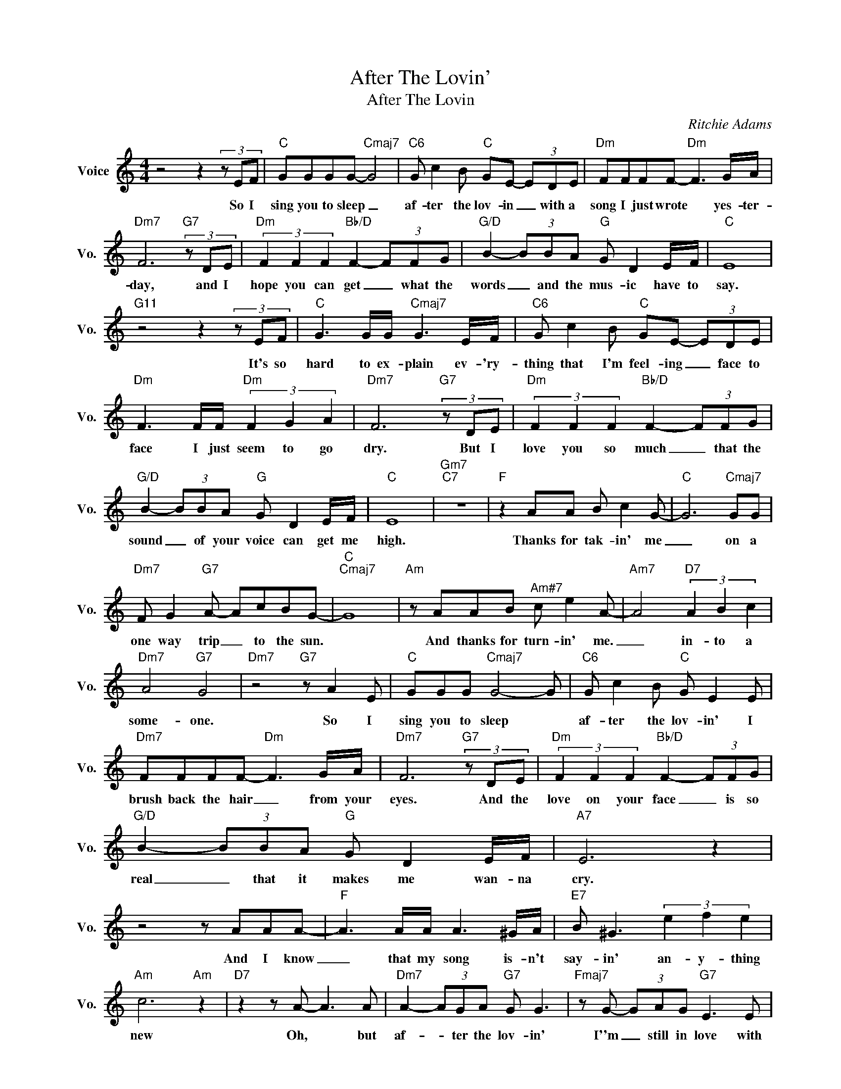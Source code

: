 X:1
T:After The Lovin'
T:After The Lovin
C:Ritchie Adams
Z:All Rights Reserved
L:1/8
M:4/4
K:C
V:1 treble nm="Voice" snm="Vo."
%%MIDI program 0
V:1
 z4 z2 (3z EF |"C" GGGG-"Cmaj7" G4 |"C6" G c2 B"C" GE- (3EDE |"Dm" FFFF-"Dm" F3 G/A/ | %4
w: So I|sing you to sleep _|af- ter the lov- in _ with a|song I just wrote * yes- ter-|
"Dm7" F6"G7" (3z DE |"Dm" (3F2 F2 F2"Bb/D" F2- (3FFG |"G/D" B2- (3BBA"G" G D2 E/F/ |"C" E8 | %8
w: day, and I|hope you can get _ what the|words _ and the mus- ic have to|say.|
"G11" z4 z2 (3z EF |"C" G3 G/G/"Cmaj7" G3 E/F/ |"C6" G c2 B"C" GE- (3EDE | %11
w: It's so|hard to ex- plain ev- 'ry-|thing that I'm feel- ing _ face to|
"Dm" F3 F/F/"Dm" (3F2 G2 A2 |"Dm7" F6"G7" (3z DE |"Dm" (3F2 F2 F2"Bb/D" F2- (3FFG | %14
w: face I just seem to go|dry. But I|love you so much _ that the|
"G/D" B2- (3BBA"G" G D2 E/F/ |"C" E8 |"Gm7""C7" z8 |"F" z2 AA B c2 G- |"C" G6"Cmaj7" GG | %19
w: sound _ of your voice can get me|high.||Thanks for tak- in' me|_ on a|
"Dm7" F G2"G7" A- AcBG- |"C""Cmaj7" G8 |"Am" z AAB"^Am#7" c e2 A- |"Am7" A4"D7" (3A2 B2 c2 | %23
w: one way trip _ to the sun.||And thanks for turn- in' me.|_ in- to a|
"Dm7" A4"G7" G4 |"Dm7" z4"G7" z A2 E |"C" GGG"Cmaj7" G4- G |"C6" G c2 B"C" G E2 E | %27
w: some- one.|So I|sing you to sleep *|af- ter the lov- in' I|
"Dm7" FFFF-"Dm" F3 G/A/ |"Dm7" F6"G7" (3z DE |"Dm" (3F2 F2 F2"Bb/D" F2- (3FFG | %30
w: brush back the hair _ from your|eyes. And the|love on your face _ is so|
"G/D" B2- (3BBA"G" G D2 E/F/ |"A7" E6 z2 | z4 z AAA- |"F" A3 A/A/ A3 ^G/A/ |"E7" B ^G3 (3e2 f2 e2 | %35
w: real _ that it makes me wan- na|cry.|And I know|_ that my song is- n't|say- in' an- y- thing|
"Am" c6"Am" z2 |"D7" z2 z A- A3 A |"Dm7" A2- (3AGA"G7" G G3 |"Fmaj7" z G- (3GAG"G7" E3 E | %39
w: new|Oh, * but|af- * ter the lov- in'|I''m _ still in love with|
"C" C6 z2 |"Am9" z4"^Bbm7b9" z"A7" A3 |"Dm7" A2- (3AGA"Em7" G G3 |"Dm7" z A- (3AAG"Dm9/G" E3 E | %43
w: you.|Yes,|af- * ter the lov- in'|I'm _ still in love with|
"C" C6 z2 |"Am9" z4"^Bbm7b9" z"A7" A3 |"Dm7" A2- (3AGA"Em7" G G3 |"Dm7" z A- (3AAG"Dm9/G" E4 | %47
w: you.|Oh,|af- * ter the lov- in'|I'm _ still in love|
"G7" E4"C" C4- | C6 z2 |] %49
w: with you||

